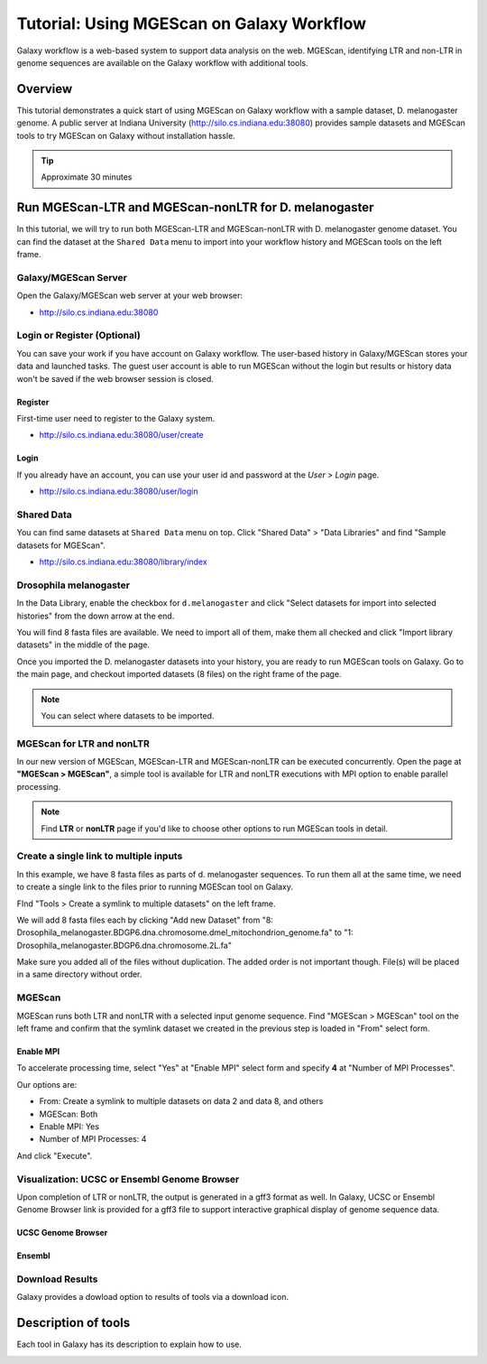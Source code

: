 Tutorial: Using MGEScan on Galaxy Workflow
===============================================================================

Galaxy workflow is a web-based system to support data analysis on the web.
MGEScan, identifying LTR and non-LTR in genome sequences are available on the
Galaxy workflow with additional tools.

Overview
-------------------------------------------------------------------------------

This tutorial demonstrates a quick start of using MGEScan on Galaxy workflow
with a sample dataset, D. melanogaster genome. A public server at Indiana
University (http://silo.cs.indiana.edu:38080) provides sample datasets and
MGEScan tools to try MGEScan on Galaxy without installation hassle.

.. tip:: Approximate 30 minutes

Run MGEScan-LTR and MGEScan-nonLTR for D. melanogaster
-------------------------------------------------------------------------------

In this tutorial, we will try to run both MGEScan-LTR and MGEScan-nonLTR with
D. melanogaster genome dataset. You can find the dataset at the ``Shared Data``
menu to import into your workflow history and MGEScan tools on the left frame.

Galaxy/MGEScan Server
^^^^^^^^^^^^^^^^^^^^^^^^^^^^^^^^^^^^^^^^^^^^^^^^^^^^^^^^^^^^^^^^^^^^^^^^^^^^^^^

Open the Galaxy/MGEScan web server at your web browser:

* http://silo.cs.indiana.edu:38080

.. image:: images/mgescan-main.png

Login or Register (Optional)
^^^^^^^^^^^^^^^^^^^^^^^^^^^^^^^^^^^^^^^^^^^^^^^^^^^^^^^^^^^^^^^^^^^^^^^^^^^^^^^

You can save your work if you have account on Galaxy workflow. The user-based
history in Galaxy/MGEScan stores your data and launched tasks. The guest user
account is able to run MGEScan without the login but results or history data
won't be saved if the web browser session is closed.

Register
"""""""""""""""""""""""""""""""""""""""""""""""""""""""""""""""""""""""""""""""

First-time user need to register to the Galaxy system.

* http://silo.cs.indiana.edu:38080/user/create

.. image:: images/galaxy-register.png

Login
"""""""""""""""""""""""""""""""""""""""""""""""""""""""""""""""""""""""""""""""

If you already have an account, you can use your user id and password at
the *User > Login* page.

* http://silo.cs.indiana.edu:38080/user/login

.. image:: images/galaxy-login.png

Shared Data
^^^^^^^^^^^^^^^^^^^^^^^^^^^^^^^^^^^^^^^^^^^^^^^^^^^^^^^^^^^^^^^^^^^^^^^^^^^^^^^

You can find same datasets at ``Shared Data`` menu on top. Click "Shared Data"
> "Data Libraries" and find "Sample datasets for MGEScan".

* http://silo.cs.indiana.edu:38080/library/index

Drosophila melanogaster
^^^^^^^^^^^^^^^^^^^^^^^^^^^^^^^^^^^^^^^^^^^^^^^^^^^^^^^^^^^^^^^^^^^^^^^^^^^^^^^

In the Data Library, enable the checkbox for ``d.melanogaster`` and click
"Select datasets for import into selected histories" from the down arrow at
the end.

.. image:: images/galaxy-importing-from-dataset.png

You will find 8 fasta files are available. We need to import all of them, make
them all checked and click "Import library datasets" in the middle of the page.

.. image:: images/galaxy-importing-from-dataset2.png

Once you imported the D. melanogaster datasets into your history, you are ready
to run MGEScan tools on Galaxy. Go to the main page, and checkout imported
datasets (8 files) on the right frame of the page.

.. note:: You can select where datasets to be imported.

.. comment::

        Get Data (Upload input data)
        ^^^^^^^^^^^^^^^^^^^^^^^^^^^^^^^^^^^^^^^^^^^^^^^^^^^^^^^^^^^^^^^^^^^^^^^^^^^^^^^

        With a couple of options to upload your genome sequences, MGEScan is ready to
        conduct data analysis.

        Upload file from local (Option I)
        """""""""""""""""""""""""""""""""""""""""""""""""""""""""""""""""""""""""""""""

        Single file upload from local is available at *Get Data > Upload File*.

        .. image:: images/rtm-upload-file.png

        Get Data from UCSC Table Browser (Option II)
        """""""""""""""""""""""""""""""""""""""""""""""""""""""""""""""""""""""""""""""

        You can also use UCSC to get input data instead of uploading files from local.
        UCSC Table Browser provides the easy way to download the database to Galaxy.
        Open "Get Data > UCSC Main".

        `Using UCSC Table Browser <http://genome.ucsc.edu/cgi-bin/hgTables?GALAXY_URL=http%3A//silo.cs.indiana.edu%3A38080/tool_runner&tool_id=ucsc_table_direct1&hgta_compressType=none&sendToGalaxy=1&hgta_outputType=bed#Help>`_

        .. image:: images/rtm-upload-ucsc.png

MGEScan for LTR and nonLTR
^^^^^^^^^^^^^^^^^^^^^^^^^^^^^^^^^^^^^^^^^^^^^^^^^^^^^^^^^^^^^^^^^^^^^^^^^^^^^^^

In our new version of MGEScan, MGEScan-LTR and MGEScan-nonLTR can be executed
concurrently. Open the page at **"MGEScan > MGEScan"**, a simple tool is
available for LTR and nonLTR executions with MPI option to enable parallel
processing. 

.. note:: Find **LTR** or **nonLTR** page if you'd like to choose other options
          to run MGEScan tools in detail.

Create a single link to multiple inputs
^^^^^^^^^^^^^^^^^^^^^^^^^^^^^^^^^^^^^^^^^^^^^^^^^^^^^^^^^^^^^^^^^^^^^^^^^^^^^^^

In this example, we have 8 fasta files as parts of d. melanogaster sequences.
To run them all at the same time, we need to create a single link to the files
prior to running MGEScan tool on Galaxy.

FInd "Tools > Create a symlink to multiple datasets" on the left frame.

We will add 8 fasta files each by clicking "Add new Dataset" from "8:
Drosophila_melanogaster.BDGP6.dna.chromosome.dmel_mitochondrion_genome.fa" to
"1: Drosophila_melanogaster.BDGP6.dna.chromosome.2L.fa"

.. image:: images/galaxy-create-a-symlink.png

Make sure you added all of the files without duplication. The added order is
not important though. File(s) will be placed in a same directory without
order.

MGEScan
^^^^^^^^^^^^^^^^^^^^^^^^^^^^^^^^^^^^^^^^^^^^^^^^^^^^^^^^^^^^^^^^^^^^^^^^^^^^^^^

MGEScan runs both LTR and nonLTR with a selected input genome sequence.
Find "MGEScan > MGEScan" tool on the left frame and confirm that the symlink
dataset we created in the previous step is loaded in "From" select form.

Enable MPI
"""""""""""""""""""""""""""""""""""""""""""""""""""""""""""""""""""""""""""""""

To accelerate processing time, select "Yes" at "Enable MPI" select form and
specify **4** at "Number of MPI Processes".

Our options are:

* From: Create a symlink to multiple datasets on data 2 and data 8, and others
* MGEScan: Both
* Enable MPI: Yes
* Number of MPI Processes: 4

And click "Execute".

.. comment::

   .. image:: images/rtm-mgescan.png

        LTR
        ^^^^^^^^^^^^^^^^^^^^^^^^^^^^^^^^^^^^^^^^^^^^^^^^^^^^^^^^^^^^^^^^^^^^^^^^^^^^^^^

        LTR takes option values from user input. RepeatMasker or scaffold files can be
        selected in this tool. 

        .. image:: images/rtm-ltr.png

        nonLTR
        ^^^^^^^^^^^^^^^^^^^^^^^^^^^^^^^^^^^^^^^^^^^^^^^^^^^^^^^^^^^^^^^^^^^^^^^^^^^^^^^

        nonLTR

        .. image:: images/rtm-nonltr.png

Visualization: UCSC or Ensembl Genome Browser
^^^^^^^^^^^^^^^^^^^^^^^^^^^^^^^^^^^^^^^^^^^^^^^^^^^^^^^^^^^^^^^^^^^^^^^^^^^^^^^

Upon completion of LTR or nonLTR, the output is generated in a gff3 format as
well. In Galaxy, UCSC or Ensembl Genome Browser link is provided for a gff3
file to support interactive graphical display of genome sequence data.

UCSC Genome Browser
"""""""""""""""""""""""""""""""""""""""""""""""""""""""""""""""""""""""""""""""

.. image:: images/rtm-ltr-gff3-ucsc-browser.png

Ensembl
"""""""""""""""""""""""""""""""""""""""""""""""""""""""""""""""""""""""""""""""

.. image:: images/rtm-ltr-gff3-ensembl.png

Download Results
^^^^^^^^^^^^^^^^^^^^^^^^^^^^^^^^^^^^^^^^^^^^^^^^^^^^^^^^^^^^^^^^^^^^^^^^^^^^^^^

Galaxy provides a dowload option to results of tools via a download icon. 

Description of tools
-------------------------------------------------------------------------------

Each tool in Galaxy has its description to explain how to use.

.. image:: images/rtm-description.png

